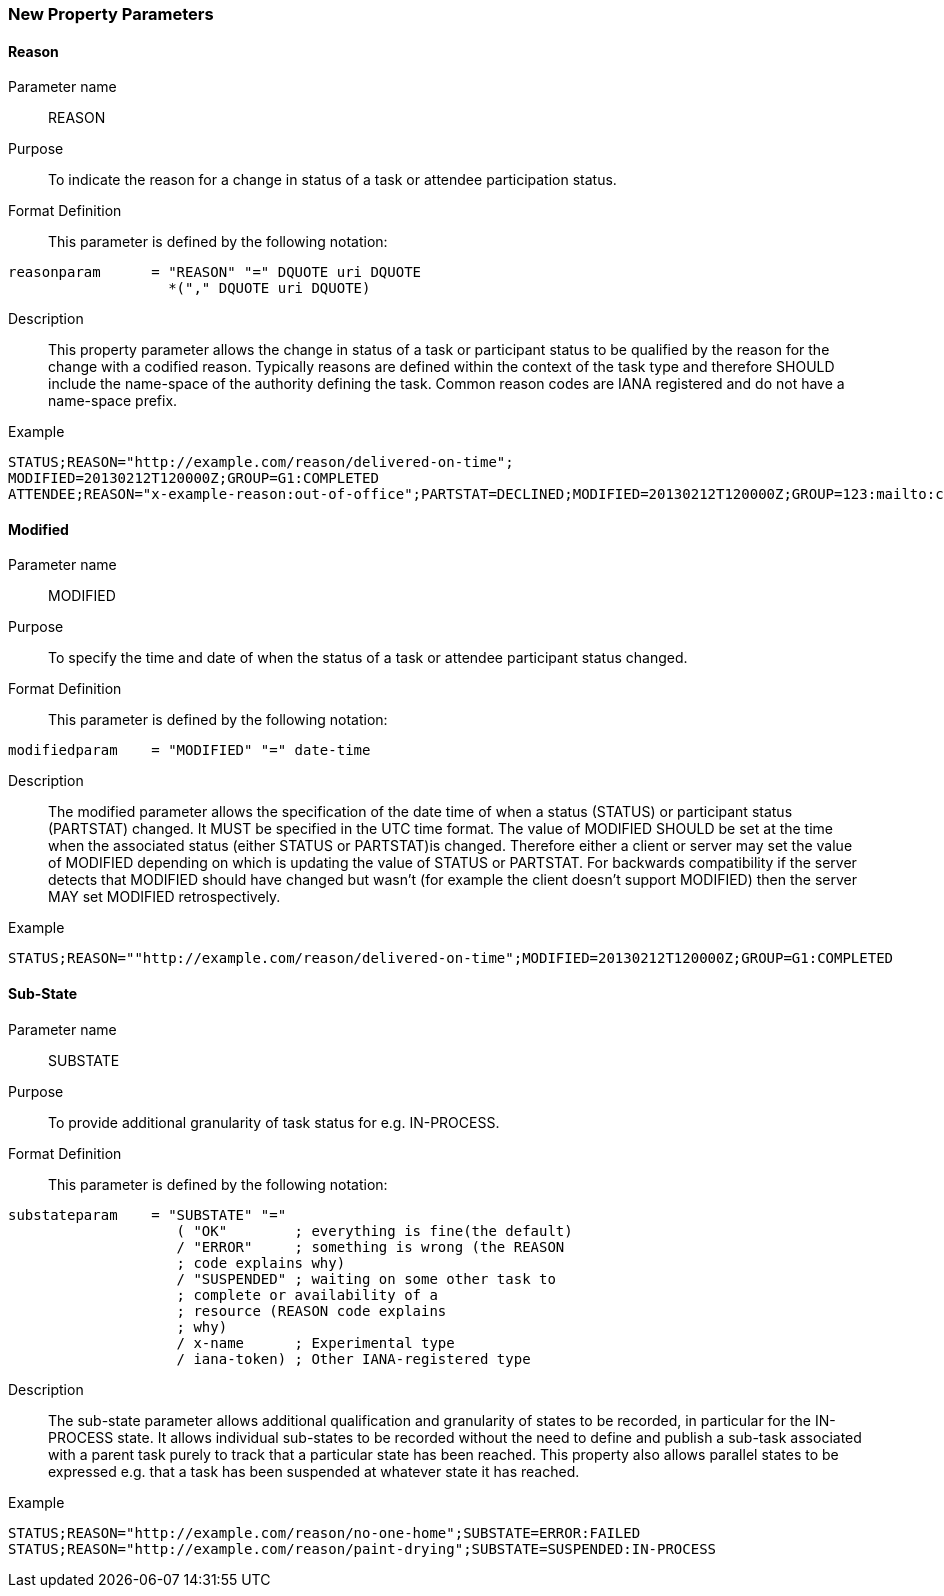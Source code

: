 [[new-parameters]]

=== New Property Parameters

[[param-reason]]
==== Reason

Parameter name::  REASON

Purpose:: To indicate the reason for a change in status of a task or attendee participation status.

Format Definition:: This parameter is defined by the following notation:

[source]
----
reasonparam      = "REASON" "=" DQUOTE uri DQUOTE
                   *("," DQUOTE uri DQUOTE)
----

Description:: This property parameter allows the change in status of a task or participant status to be qualified by the reason for the change with a codified reason. Typically reasons are defined within the context of the task type and therefore SHOULD include the name-space of the authority defining the task. Common reason codes are IANA registered and do not have a name-space prefix.

Example::

[source]
----
STATUS;REASON="http://example.com/reason/delivered-on-time";
MODIFIED=20130212T120000Z;GROUP=G1:COMPLETED
ATTENDEE;REASON="x-example-reason:out-of-office";PARTSTAT=DECLINED;MODIFIED=20130212T120000Z;GROUP=123:mailto:cyrus@example.com
----

[[param-modified]]
==== Modified

Parameter name:: MODIFIED

Purpose:: To specify the time and date of when the status of a task or attendee participant status changed.

Format Definition:: This parameter is defined by the following notation:

[source]
----
modifiedparam    = "MODIFIED" "=" date-time
----

Description:: The modified parameter allows the specification of the date time of when a status (STATUS) or participant status (PARTSTAT) changed. It MUST be specified in the UTC time format. The value of MODIFIED SHOULD be set at the time when the associated status (either STATUS or PARTSTAT)is changed. Therefore either a client or server may set the value of MODIFIED depending on which is updating the value of STATUS or PARTSTAT. For backwards compatibility if the server detects that MODIFIED should have changed but wasn't (for example the client doesn't support MODIFIED) then the server MAY set MODIFIED retrospectively.

Example::

[source]
----
STATUS;REASON=""http://example.com/reason/delivered-on-time";MODIFIED=20130212T120000Z;GROUP=G1:COMPLETED
----

[[param-sub-state]]
==== Sub-State

Parameter name:: SUBSTATE

Purpose:: To provide additional granularity of task status for e.g. IN-PROCESS.

Format Definition:: This parameter is defined by the following notation:

[source]
----
substateparam    = "SUBSTATE" "="
                    ( "OK"        ; everything is fine(the default)
                    / "ERROR"     ; something is wrong (the REASON
                    ; code explains why)
                    / "SUSPENDED" ; waiting on some other task to
                    ; complete or availability of a
                    ; resource (REASON code explains
                    ; why)
                    / x-name      ; Experimental type
                    / iana-token) ; Other IANA-registered type
----

Description:: The sub-state parameter allows additional qualification and granularity of states to be recorded, in particular for the IN-PROCESS state. It allows individual sub-states to be recorded without the need to define and publish a sub-task associated with a parent task purely to track that a particular state has been reached. This property also allows parallel states to be expressed e.g. that a task has been suspended at whatever state it has reached.

Example::

[source]
----
STATUS;REASON="http://example.com/reason/no-one-home";SUBSTATE=ERROR:FAILED
STATUS;REASON="http://example.com/reason/paint-drying";SUBSTATE=SUSPENDED:IN-PROCESS
----

